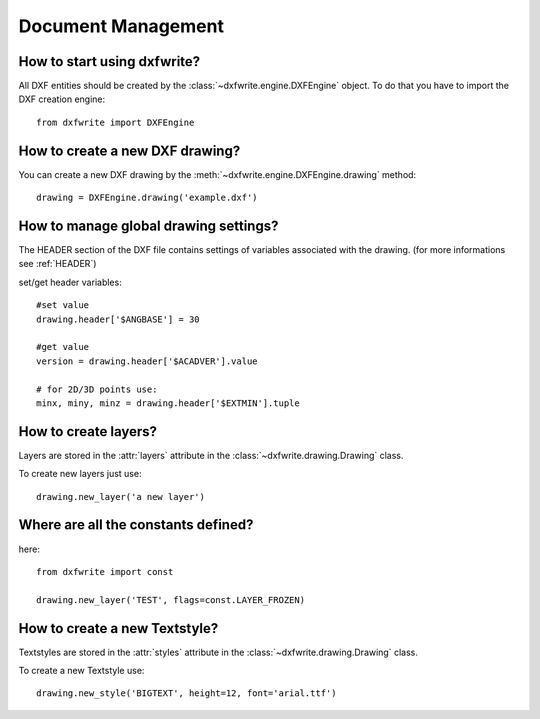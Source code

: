 Document Management
===================

How to start using dxfwrite?
----------------------------

All DXF entities should be created by the :class:`~dxfwrite.engine.DXFEngine`
object. To do that you have to import the DXF creation engine::

    from dxfwrite import DXFEngine

How to create a new DXF drawing?
--------------------------------

You can create a new DXF drawing by the :meth:`~dxfwrite.engine.DXFEngine.drawing` method::

    drawing = DXFEngine.drawing('example.dxf')

How to manage global drawing settings?
--------------------------------------

The HEADER section of the DXF file contains settings of variables
associated with the drawing. (for more informations see :ref:`HEADER`)

set/get header variables::

    #set value
    drawing.header['$ANGBASE'] = 30

    #get value
    version = drawing.header['$ACADVER'].value

    # for 2D/3D points use:
    minx, miny, minz = drawing.header['$EXTMIN'].tuple

How to create layers?
---------------------

Layers are stored in the :attr:`layers` attribute in the
:class:`~dxfwrite.drawing.Drawing` class.

To create new layers just use::

    drawing.new_layer('a new layer')

.. seealso:: :ref:`Layer`

Where are all the constants defined?
------------------------------------

here::

    from dxfwrite import const

    drawing.new_layer('TEST', flags=const.LAYER_FROZEN)

How to create a new Textstyle?
------------------------------

Textstyles are stored in the :attr:`styles` attribute in the
:class:`~dxfwrite.drawing.Drawing` class.

To create a new Textstyle use::

    drawing.new_style('BIGTEXT', height=12, font='arial.ttf')

.. seealso:: :ref:`Textstyle`
